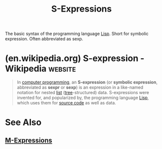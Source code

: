:PROPERTIES:
:ID:       f8e702a4-497a-40f9-944b-9979a2084f98
:END:
#+title: S-Expressions
#+filetags: :lisp:programming_language_design:computer_science:

The basic syntax of the programming language [[id:84ae6e85-a6a2-4133-bc53-274238081c2d][Lisp]].  Short for symbolic expression.  Often abbreviated as sexp.
* (en.wikipedia.org) S-expression - Wikipedia                       :website:
:PROPERTIES:
:ID:       652429b1-733f-49be-8e43-561c1daa2e50
:ROAM_REFS: https://en.wikipedia.org/wiki/S-expression
:END:

#+begin_quote
  In [[https://en.wikipedia.org/wiki/Computer_programming][computer programming]], an *S-expression* (or *symbolic expression*, abbreviated as *sexpr* or *sexp*) is an expression in a like-named notation for nested [[https://en.wikipedia.org/wiki/List_(computing)][list]] ([[https://en.wikipedia.org/wiki/Tree_(data_structure)][tree]]-structured) data.  S-expressions were invented for, and popularized by, the programming language [[https://en.wikipedia.org/wiki/Lisp_(programming_language)][Lisp]], which uses them for [[https://en.wikipedia.org/wiki/Source_code][source code]] as well as data.
#+end_quote
* See Also
** [[id:c2e9b287-bbd7-4e92-927e-af0973d73436][M-Expressions]]

